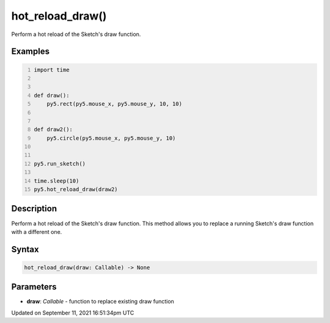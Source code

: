 hot_reload_draw()
=================

Perform a hot reload of the Sketch's draw function.

Examples
--------

.. raw:: html

    <div class="example-table">

.. raw:: html

    <div class="example-row"><div class="example-cell-image">

.. raw:: html

    </div><div class="example-cell-code">

.. code:: python
    :number-lines:

    import time


    def draw():
        py5.rect(py5.mouse_x, py5.mouse_y, 10, 10)


    def draw2():
        py5.circle(py5.mouse_x, py5.mouse_y, 10)


    py5.run_sketch()

    time.sleep(10)
    py5.hot_reload_draw(draw2)

.. raw:: html

    </div></div>

.. raw:: html

    </div>

Description
-----------

Perform a hot reload of the Sketch's draw function. This method allows you to replace a running Sketch's draw function with a different one.

Syntax
------

.. code:: python

    hot_reload_draw(draw: Callable) -> None

Parameters
----------

* **draw**: `Callable` - function to replace existing draw function


Updated on September 11, 2021 16:51:34pm UTC

